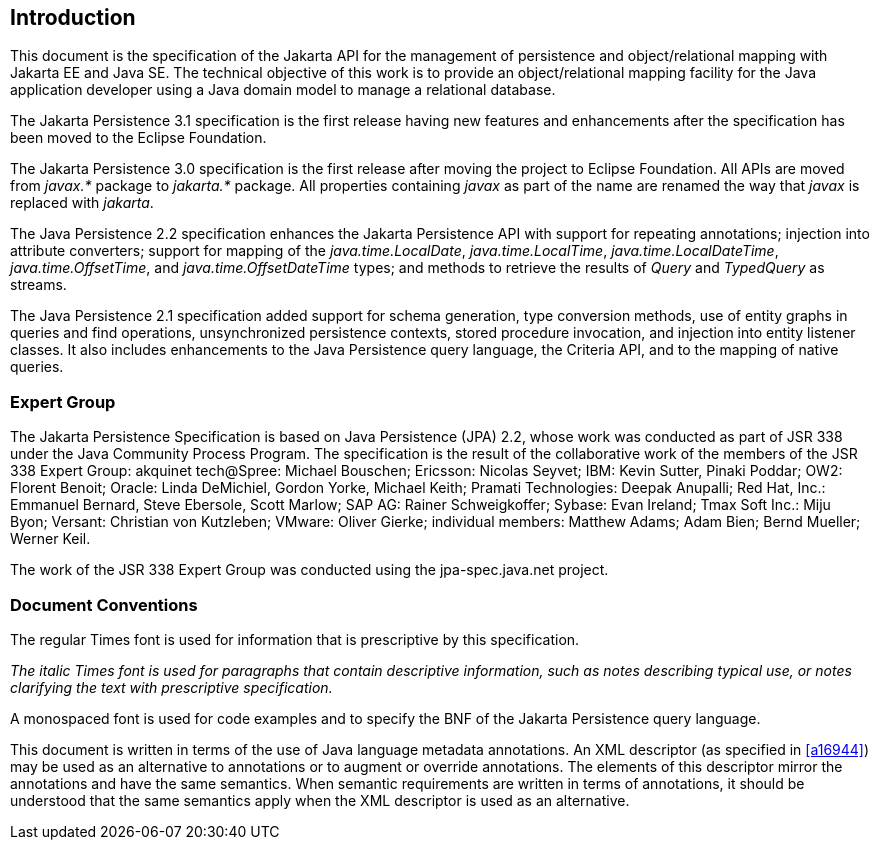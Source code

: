 //
// Copyright (c) 2017, 2022 Contributors to the Eclipse Foundation
//

== Introduction

This document is the specification of the
Jakarta API for the management of persistence and object/relational mapping
with Jakarta EE and Java SE. The technical objective of this work is to
provide an object/relational mapping facility for the Java application
developer using a Java domain model to manage a relational database.

The Jakarta Persistence 3.1 specification is the first release having
new features and enhancements after the specification has been moved
to the Eclipse Foundation.

The Jakarta Persistence 3.0 specification is the first release after
moving the project to Eclipse Foundation. All APIs are moved from _javax.*_
package to _jakarta.*_ package. All properties containing _javax_ as
part of the name are renamed the way that _javax_ is replaced with _jakarta_.

The Java Persistence 2.2 specification
enhances the Jakarta Persistence API with support for repeating
annotations; injection into attribute converters; support for mapping of
the _java.time.LocalDate_, _java.time.LocalTime_, _java.time.LocalDateTime_,
_java.time.OffsetTime_, and _java.time.OffsetDateTime_ types; and methods to
retrieve the results of _Query_ and _TypedQuery_ as streams.

The Java Persistence 2.1 specification added
support for schema generation, type conversion methods, use of entity
graphs in queries and find operations, unsynchronized persistence
contexts, stored procedure invocation, and injection into entity
listener classes. It also includes enhancements to the Java Persistence
query language, the Criteria API, and to the mapping of native queries.

=== Expert Group

The Jakarta Persistence Specification is based on
Java Persistence (JPA) 2.2, whose work was conducted as part of JSR 338 under the
Java Community Process Program. The specification is the result of the
collaborative work of the members of the JSR 338 Expert Group: akquinet
tech@Spree: Michael Bouschen; Ericsson: Nicolas Seyvet; IBM: Kevin
Sutter, Pinaki Poddar; OW2: Florent Benoit; Oracle: Linda DeMichiel,
Gordon Yorke, Michael Keith; Pramati Technologies: Deepak Anupalli; Red
Hat, Inc.: Emmanuel Bernard, Steve Ebersole, Scott Marlow; SAP AG:
Rainer Schweigkoffer; Sybase: Evan Ireland; Tmax Soft Inc.: Miju Byon;
Versant: Christian von Kutzleben; VMware: Oliver Gierke; individual
members: Matthew Adams; Adam Bien; Bernd Mueller; Werner Keil.

The work of the JSR 338 Expert Group was
conducted using the jpa-spec.java.net project.

=== Document Conventions

The regular Times font is used for
information that is prescriptive by this specification.

_The italic Times font is used for paragraphs
that contain descriptive information, such as notes describing typical
use, or notes clarifying the text with prescriptive specification._

A monospaced font is used for code examples and to specify the BNF of the
Jakarta Persistence query language.

This document is written in terms of the
use of Java language metadata annotations. An XML descriptor (as
specified in <<a16944>>) may be used as an alternative to
annotations or to augment or override annotations. The elements of this
descriptor mirror the annotations and have the same semantics. When
semantic requirements are written in terms of annotations, it should be
understood that the same semantics apply when the XML descriptor is used
as an alternative.